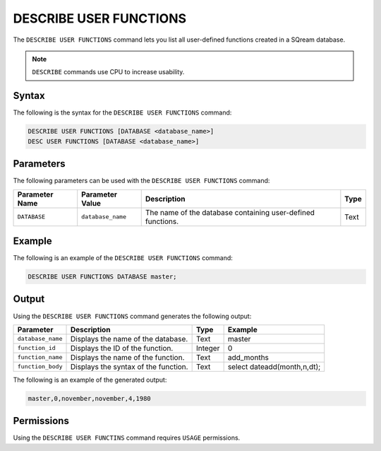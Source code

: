 .. _describe_user_functions:

***********************
DESCRIBE USER FUNCTIONS
***********************

The ``DESCRIBE USER FUNCTIONS`` command lets you list all user-defined functions created in a SQream database.

.. note:: ``DESCRIBE`` commands use CPU to increase usability.

Syntax
======

The following is the syntax for the ``DESCRIBE USER FUNCTIONS`` command:

.. code-block:: postgres

   DESCRIBE USER FUNCTIONS [DATABASE <database_name>]
   DESC USER FUNCTIONS [DATABASE <database_name>]

Parameters
==========

The following parameters can be used with the ``DESCRIBE USER FUNCTIONS`` command:

.. list-table:: 
   :widths: auto
   :header-rows: 1
   
   * - Parameter Name
     - Parameter Value
     - Description
     - Type
   * - ``DATABASE``
     - ``database_name``
     - The name of the database containing user-defined functions.
     - Text
	 
Example
=======

The following is an example of the ``DESCRIBE USER FUNCTIONS`` command:

.. code-block:: postgres

   DESCRIBE USER FUNCTIONS DATABASE master;
	 
Output
======

Using the ``DESCRIBE USER FUNCTIONS`` command generates the following output:

.. list-table:: 
   :widths: auto
   :header-rows: 1
   
   * - Parameter
     - Description
     - Type
     - Example
   * - ``database_name``
     - Displays the name of the database.
     - Text
     - master
   * - ``function_id``
     - Displays the ID of the function.
     - Integer
     - 0	 
   * - ``function_name``
     - Displays the name of the function.
     - Text
     - add_months
   * - ``function_body``
     - Displays the syntax of the function.
     - Text
     - select dateadd(month,n,dt);

The following is an example of the generated output:

.. code-block:: postgres

   master,0,november,november,4,1980
   
Permissions
===========

Using the ``DESCRIBE USER FUNCTINS`` command requires ``USAGE`` permissions.